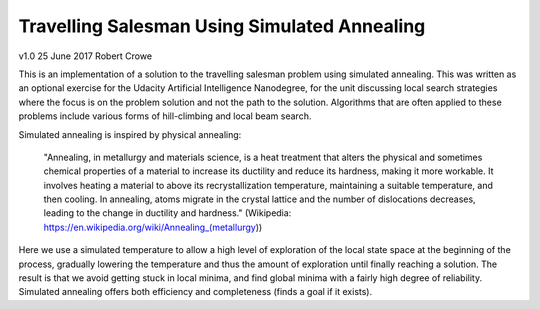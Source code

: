 #############################################
Travelling Salesman Using Simulated Annealing
#############################################

v1.0 25 June 2017 Robert Crowe

This is an implementation of a solution to the travelling salesman problem using simulated annealing.  This
was written as an optional exercise for the Udacity Artificial Intelligence Nanodegree, for the unit discussing
local search strategies where the focus is on the problem solution and not the path to the solution.  Algorithms
that are often applied to these problems include various forms of hill-climbing and local beam search.

Simulated annealing is inspired by physical annealing:

    "Annealing, in metallurgy and materials science, is a heat treatment that alters the physical and sometimes 
    chemical properties of a material to increase its ductility and reduce its hardness, making it more workable. 
    It involves heating a material to above its recrystallization temperature, maintaining a suitable temperature, 
    and then cooling.
    In annealing, atoms migrate in the crystal lattice and the number of dislocations decreases, leading to the 
    change in ductility and hardness." (Wikipedia: https://en.wikipedia.org/wiki/Annealing_(metallurgy))

Here we use a simulated temperature to allow a high level of exploration of the local state space at the beginning
of the process, gradually lowering the temperature and thus the amount of exploration until finally reaching
a solution.  The result is that we avoid getting stuck in local minima, and find global minima with a fairly
high degree of reliability.  Simulated annealing offers both efficiency and completeness (finds a goal if it exists).
